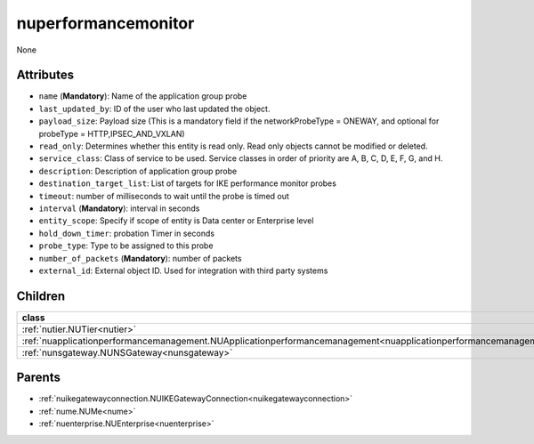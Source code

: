 .. _nuperformancemonitor:

nuperformancemonitor
===========================================

.. class:: nuperformancemonitor.NUPerformanceMonitor(bambou.nurest_object.NUMetaRESTObject,):

None


Attributes
----------


- ``name`` (**Mandatory**): Name of the application group probe

- ``last_updated_by``: ID of the user who last updated the object.

- ``payload_size``: Payload size (This is a mandatory field if the networkProbeType = ONEWAY, and optional for probeType = HTTP,IPSEC_AND_VXLAN)

- ``read_only``: Determines whether this entity is read only.  Read only objects cannot be modified or deleted.

- ``service_class``: Class of service to be used.  Service classes in order of priority are A, B, C, D, E, F, G, and H.

- ``description``: Description of application group probe

- ``destination_target_list``: List of targets for IKE performance monitor probes

- ``timeout``: number of milliseconds to wait until the probe is timed out

- ``interval`` (**Mandatory**): interval in seconds

- ``entity_scope``: Specify if scope of entity is Data center or Enterprise level

- ``hold_down_timer``: probation Timer in seconds

- ``probe_type``: Type to be assigned to this probe

- ``number_of_packets`` (**Mandatory**): number of packets

- ``external_id``: External object ID. Used for integration with third party systems




Children
--------

================================================================================================================================================               ==========================================================================================
**class**                                                                                                                                                      **fetcher**

:ref:`nutier.NUTier<nutier>`                                                                                                                                     ``tiers`` 
:ref:`nuapplicationperformancemanagement.NUApplicationperformancemanagement<nuapplicationperformancemanagement>`                                                 ``applicationperformancemanagements`` 
:ref:`nunsgateway.NUNSGateway<nunsgateway>`                                                                                                                      ``ns_gateways`` 
================================================================================================================================================               ==========================================================================================



Parents
--------


- :ref:`nuikegatewayconnection.NUIKEGatewayConnection<nuikegatewayconnection>`

- :ref:`nume.NUMe<nume>`

- :ref:`nuenterprise.NUEnterprise<nuenterprise>`

